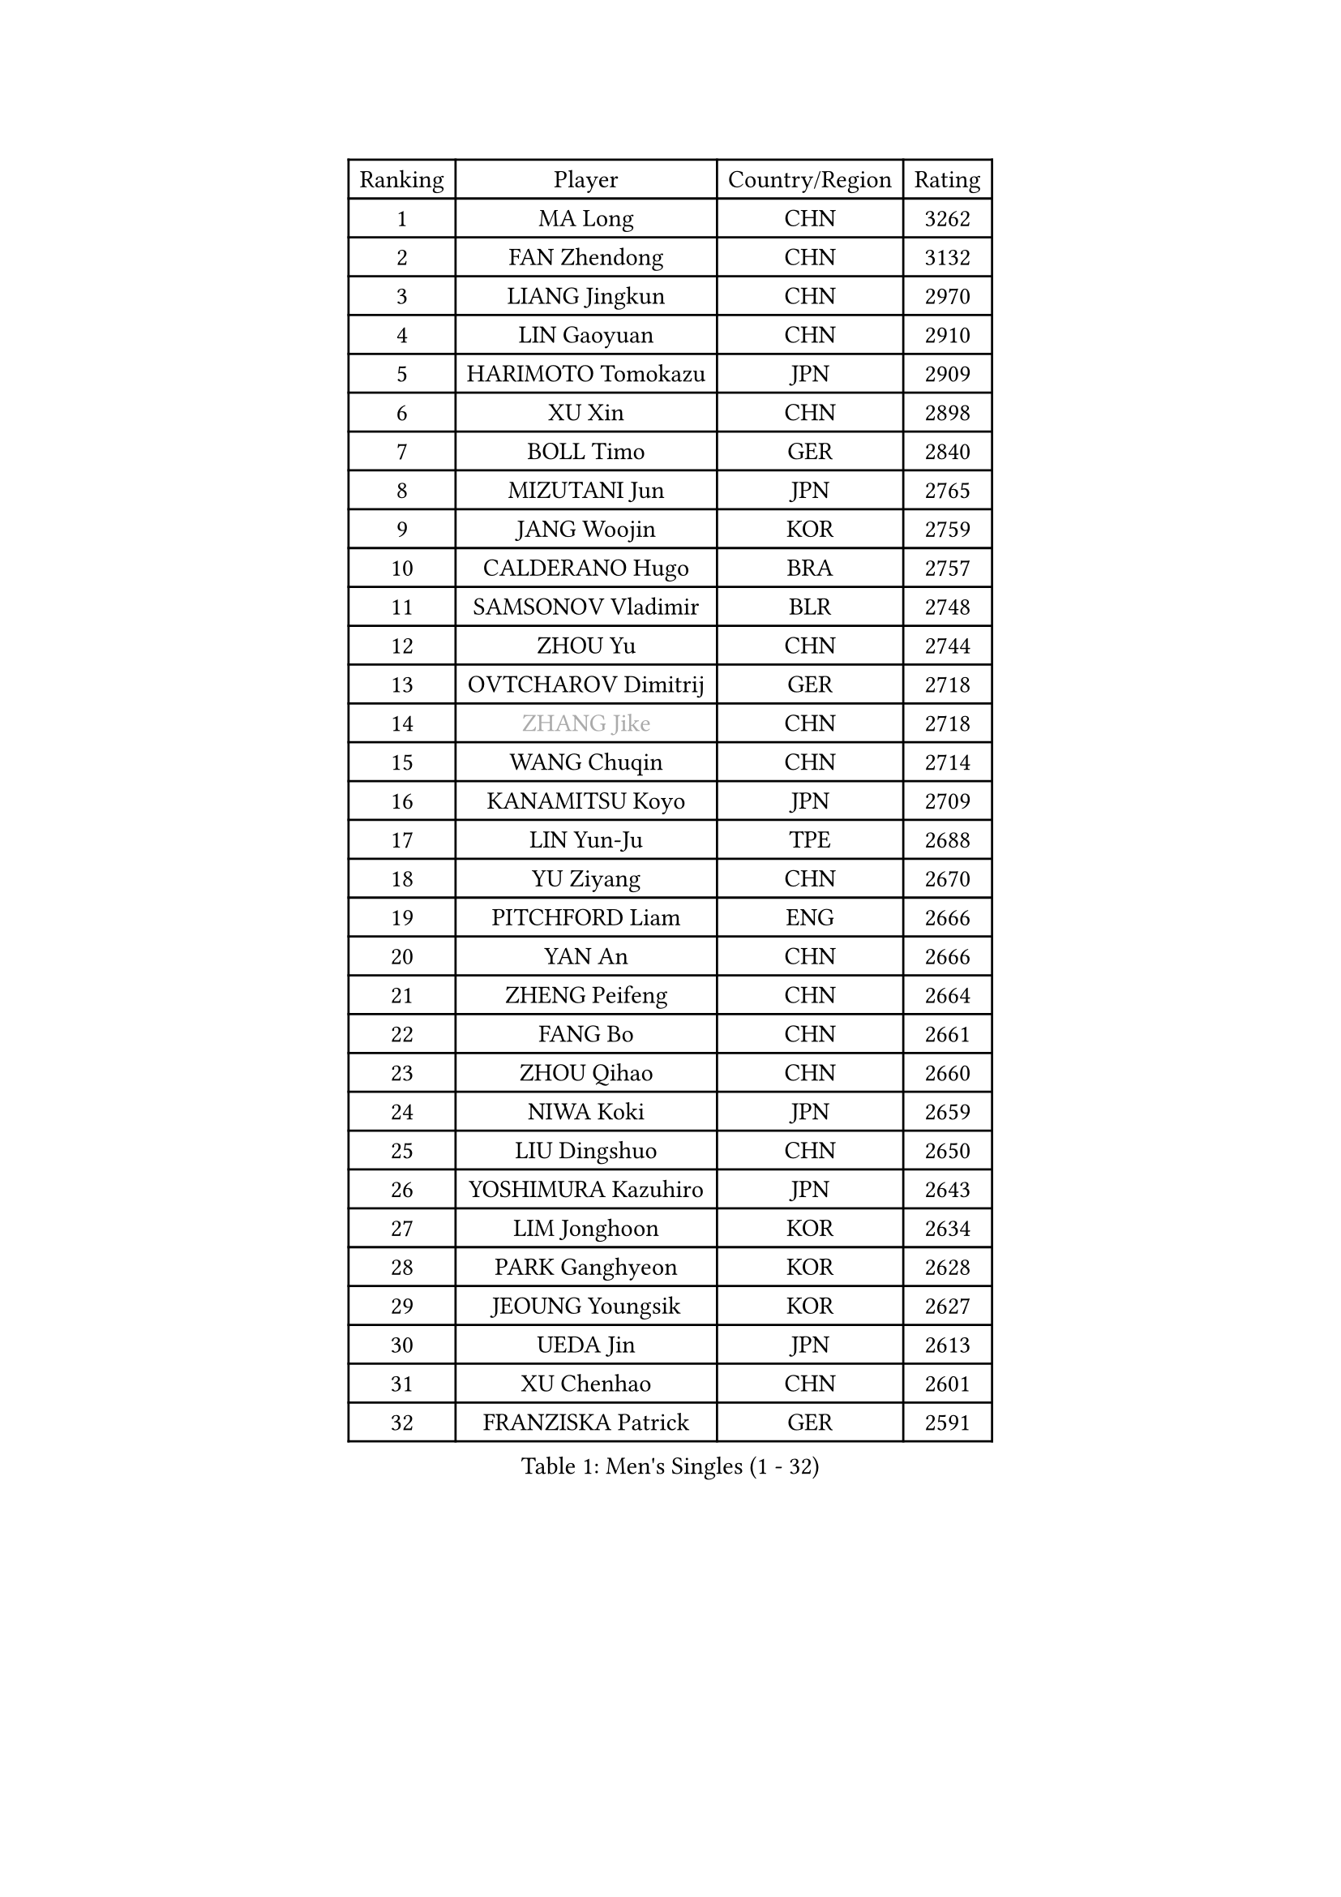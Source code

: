 
#set text(font: ("Courier New", "NSimSun"))
#figure(
  caption: "Men's Singles (1 - 32)",
    table(
      columns: 4,
      [Ranking], [Player], [Country/Region], [Rating],
      [1], [MA Long], [CHN], [3262],
      [2], [FAN Zhendong], [CHN], [3132],
      [3], [LIANG Jingkun], [CHN], [2970],
      [4], [LIN Gaoyuan], [CHN], [2910],
      [5], [HARIMOTO Tomokazu], [JPN], [2909],
      [6], [XU Xin], [CHN], [2898],
      [7], [BOLL Timo], [GER], [2840],
      [8], [MIZUTANI Jun], [JPN], [2765],
      [9], [JANG Woojin], [KOR], [2759],
      [10], [CALDERANO Hugo], [BRA], [2757],
      [11], [SAMSONOV Vladimir], [BLR], [2748],
      [12], [ZHOU Yu], [CHN], [2744],
      [13], [OVTCHAROV Dimitrij], [GER], [2718],
      [14], [#text(gray, "ZHANG Jike")], [CHN], [2718],
      [15], [WANG Chuqin], [CHN], [2714],
      [16], [KANAMITSU Koyo], [JPN], [2709],
      [17], [LIN Yun-Ju], [TPE], [2688],
      [18], [YU Ziyang], [CHN], [2670],
      [19], [PITCHFORD Liam], [ENG], [2666],
      [20], [YAN An], [CHN], [2666],
      [21], [ZHENG Peifeng], [CHN], [2664],
      [22], [FANG Bo], [CHN], [2661],
      [23], [ZHOU Qihao], [CHN], [2660],
      [24], [NIWA Koki], [JPN], [2659],
      [25], [LIU Dingshuo], [CHN], [2650],
      [26], [YOSHIMURA Kazuhiro], [JPN], [2643],
      [27], [LIM Jonghoon], [KOR], [2634],
      [28], [PARK Ganghyeon], [KOR], [2628],
      [29], [JEOUNG Youngsik], [KOR], [2627],
      [30], [UEDA Jin], [JPN], [2613],
      [31], [XU Chenhao], [CHN], [2601],
      [32], [FRANZISKA Patrick], [GER], [2591],
    )
  )#pagebreak()

#set text(font: ("Courier New", "NSimSun"))
#figure(
  caption: "Men's Singles (33 - 64)",
    table(
      columns: 4,
      [Ranking], [Player], [Country/Region], [Rating],
      [33], [WALTHER Ricardo], [GER], [2590],
      [34], [DUDA Benedikt], [GER], [2578],
      [35], [#text(gray, "JEONG Sangeun")], [KOR], [2575],
      [36], [FALCK Mattias], [SWE], [2573],
      [37], [#text(gray, "LI Ping")], [QAT], [2572],
      [38], [LEE Sang Su], [KOR], [2569],
      [39], [FREITAS Marcos], [POR], [2567],
      [40], [MORIZONO Masataka], [JPN], [2565],
      [41], [JORGIC Darko], [SLO], [2562],
      [42], [KARLSSON Kristian], [SWE], [2561],
      [43], [ZHU Linfeng], [CHN], [2553],
      [44], [OSHIMA Yuya], [JPN], [2550],
      [45], [ZHAO Zihao], [CHN], [2542],
      [46], [MOREGARD Truls], [SWE], [2541],
      [47], [OIKAWA Mizuki], [JPN], [2539],
      [48], [MATSUDAIRA Kenta], [JPN], [2529],
      [49], [XUE Fei], [CHN], [2528],
      [50], [UDA Yukiya], [JPN], [2523],
      [51], [HABESOHN Daniel], [AUT], [2522],
      [52], [CHUANG Chih-Yuan], [TPE], [2520],
      [53], [YOSHIMURA Maharu], [JPN], [2519],
      [54], [CHO Seungmin], [KOR], [2513],
      [55], [MA Te], [CHN], [2508],
      [56], [PERSSON Jon], [SWE], [2508],
      [57], [TAKAKIWA Taku], [JPN], [2505],
      [58], [XU Yingbin], [CHN], [2501],
      [59], [ZHOU Kai], [CHN], [2494],
      [60], [SHIBAEV Alexander], [RUS], [2493],
      [61], [WANG Eugene], [CAN], [2487],
      [62], [XU Haidong], [CHN], [2486],
      [63], [WANG Yang], [SVK], [2481],
      [64], [QIU Dang], [GER], [2480],
    )
  )#pagebreak()

#set text(font: ("Courier New", "NSimSun"))
#figure(
  caption: "Men's Singles (65 - 96)",
    table(
      columns: 4,
      [Ranking], [Player], [Country/Region], [Rating],
      [65], [IONESCU Ovidiu], [ROU], [2480],
      [66], [GIONIS Panagiotis], [GRE], [2479],
      [67], [ACHANTA Sharath Kamal], [IND], [2477],
      [68], [CHEN Chien-An], [TPE], [2476],
      [69], [GACINA Andrej], [CRO], [2474],
      [70], [FLORE Tristan], [FRA], [2473],
      [71], [GERELL Par], [SWE], [2468],
      [72], [LEBESSON Emmanuel], [FRA], [2466],
      [73], [GAUZY Simon], [FRA], [2465],
      [74], [STEGER Bastian], [GER], [2465],
      [75], [FILUS Ruwen], [GER], [2465],
      [76], [AKKUZU Can], [FRA], [2463],
      [77], [GNANASEKARAN Sathiyan], [IND], [2462],
      [78], [ALAMIYAN Noshad], [IRI], [2459],
      [79], [GERASSIMENKO Kirill], [KAZ], [2459],
      [80], [WONG Chun Ting], [HKG], [2459],
      [81], [HIRANO Yuki], [JPN], [2459],
      [82], [PISTEJ Lubomir], [SVK], [2457],
      [83], [NIU Guankai], [CHN], [2457],
      [84], [YOSHIDA Masaki], [JPN], [2457],
      [85], [XIANG Peng], [CHN], [2454],
      [86], [WANG Zengyi], [POL], [2452],
      [87], [JHA Kanak], [USA], [2451],
      [88], [#text(gray, "KORIYAMA Hokuto")], [JPN], [2450],
      [89], [TOKIC Bojan], [SLO], [2447],
      [90], [ARUNA Quadri], [NGR], [2446],
      [91], [AN Jaehyun], [KOR], [2444],
      [92], [SIRUCEK Pavel], [CZE], [2444],
      [93], [TSUBOI Gustavo], [BRA], [2441],
      [94], [LUNDQVIST Jens], [SWE], [2440],
      [95], [KALLBERG Anton], [SWE], [2438],
      [96], [LIU Yebo], [CHN], [2438],
    )
  )#pagebreak()

#set text(font: ("Courier New", "NSimSun"))
#figure(
  caption: "Men's Singles (97 - 128)",
    table(
      columns: 4,
      [Ranking], [Player], [Country/Region], [Rating],
      [97], [JIN Takuya], [JPN], [2437],
      [98], [OLAH Benedek], [FIN], [2435],
      [99], [ASSAR Omar], [EGY], [2422],
      [100], [STOYANOV Niagol], [ITA], [2421],
      [101], [ZHAI Yujia], [DEN], [2416],
      [102], [#text(gray, "HOU Yingchao")], [CHN], [2415],
      [103], [WEI Shihao], [CHN], [2415],
      [104], [MACHI Asuka], [JPN], [2414],
      [105], [TOGAMI Shunsuke], [JPN], [2413],
      [106], [DYJAS Jakub], [POL], [2410],
      [107], [NORDBERG Hampus], [SWE], [2408],
      [108], [KOU Lei], [UKR], [2408],
      [109], [MATSUDAIRA Kenji], [JPN], [2403],
      [110], [KIZUKURI Yuto], [JPN], [2402],
      [111], [HWANG Minha], [KOR], [2401],
      [112], [KIM Donghyun], [KOR], [2401],
      [113], [APOLONIA Tiago], [POR], [2400],
      [114], [MURAMATSU Yuto], [JPN], [2400],
      [115], [#text(gray, "XU Ruifeng")], [DEN], [2399],
      [116], [#text(gray, "PAK Sin Hyok")], [PRK], [2398],
      [117], [BADOWSKI Marek], [POL], [2397],
      [118], [GARDOS Robert], [AUT], [2396],
      [119], [CHIANG Hung-Chieh], [TPE], [2396],
      [120], [FEGERL Stefan], [AUT], [2394],
      [121], [PARK Jeongwoo], [KOR], [2393],
      [122], [PUCAR Tomislav], [CRO], [2391],
      [123], [DESAI Harmeet], [IND], [2390],
      [124], [GROTH Jonathan], [DEN], [2388],
      [125], [ROBLES Alvaro], [ESP], [2385],
      [126], [LIND Anders], [DEN], [2385],
      [127], [ARINOBU Taimu], [JPN], [2385],
      [128], [LAM Siu Hang], [HKG], [2382],
    )
  )